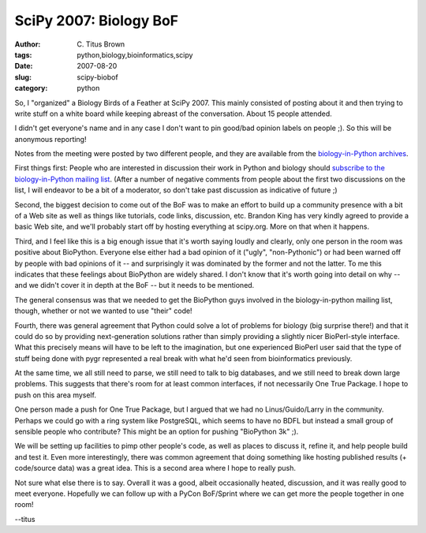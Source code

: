 SciPy 2007: Biology BoF
#######################

:author: C\. Titus Brown
:tags: python,biology,bioinformatics,scipy
:date: 2007-08-20
:slug: scipy-biobof
:category: python


So, I "organized" a Biology Birds of a Feather at SciPy 2007.  This mainly
consisted of posting about it and then trying to write stuff on a white
board while keeping abreast of the conversation.  About 15 people attended.

I didn't get everyone's name and in any case I don't want to pin
good/bad opinion labels on people ;).  So this will be anonymous reporting!

Notes from the meeting were posted by two different people, and they
are available from the `biology-in-Python archives
<http://lists.idyll.org/pipermail/biology-in-python/2007-August/000059.html>`__.

First things first: People who are interested in discussion their work
in Python and biology should `subscribe to the biology-in-Python
mailing list <http://lists.idyll.org/listinfo/biology-in-python>`__.
(After a number of negative comments from people about the first two
discussions on the list, I will endeavor to be a bit of a moderator, so
don't take past discussion as indicative of future ;)

Second, the biggest decision to come out of the BoF was to make an
effort to build up a community presence with a bit of a Web site as
well as things like tutorials, code links, discussion, etc.  Brandon
King has very kindly agreed to provide a basic Web site, and we'll
probably start off by hosting everything at scipy.org.  More on that
when it happens.

Third, and I feel like this is a big enough issue that it's worth
saying loudly and clearly, only one person in the room was positive
about BioPython.  Everyone else either had a bad opinion of it
("ugly", "non-Pythonic") or had been warned off by people with bad
opinions of it -- and surprisingly it was dominated by the former and
not the latter.  To me this indicates that these feelings about
BioPython are widely shared.  I don't know that it's worth going into
detail on why -- and we didn't cover it in depth at the BoF -- but
it needs to be mentioned.

The general consensus was that we needed to get the BioPython guys involved
in the biology-in-python mailing list, though, whether or not we wanted to
use "their" code!

Fourth, there was general agreement that Python could solve a lot of
problems for biology (big surprise there!) and that it could do so by
providing next-generation solutions rather than simply providing a
slightly nicer BioPerl-style interface.  What this precisely means
will have to be left to the imagination, but one experienced BioPerl
user said that the type of stuff being done with pygr represented a
real break with what he'd seen from bioinformatics previously.

At the same time, we all still need to parse, we still need to talk to
big databases, and we still need to break down large problems.  This
suggests that there's room for at least common interfaces, if not
necessarily One True Package.  I hope to push on this area myself.

One person made a push for One True Package, but I argued that we had
no Linus/Guido/Larry in the community.  Perhaps we could go with a
ring system like PostgreSQL, which seems to have no BDFL but instead a
small group of sensible people who contribute?  This might be an
option for pushing "BioPython 3k" ;).

We will be setting up facilities to pimp other people's code, as well
as places to discuss it, refine it, and help people build and test it.
Even more interestingly, there was common agreement that doing something
like hosting published results (+ code/source data) was a great idea.
This is a second area where I hope to really push.

Not sure what else there is to say. Overall it was a good, albeit
occasionally heated, discussion, and it was really good to meet
everyone.  Hopefully we can follow up with a PyCon BoF/Sprint where we
can get more the people together in one room!

--titus
